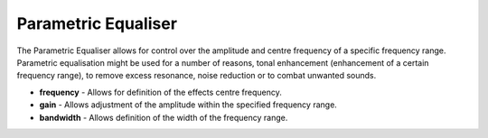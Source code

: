 Parametric Equaliser
====================

The Parametric Equaliser allows for control over the amplitude and
centre frequency of a specific frequency range. Parametric equalisation
might be used for a number of reasons, tonal enhancement (enhancement of
a certain frequency range), to remove excess resonance, noise reduction
or to combat unwanted sounds.

-  **frequency** - Allows for definition of the effects centre
   frequency.
-  **gain** - Allows adjustment of the amplitude within the specified
   frequency range.
-  **bandwidth** - Allows definition of the width of the frequency
   range.

|/images/peq.png|

.. |/images/peq.png| image:: /images/peq.png
